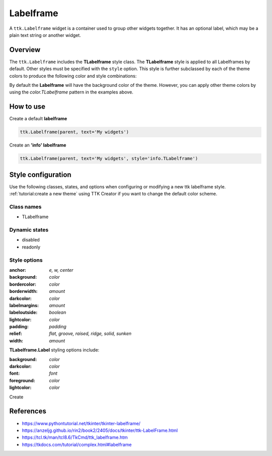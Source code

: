 Labelframe
##########
A ``ttk.Labelframe`` widget is a container used to group other widgets together. It has an optional label, which may be
a plain text string or another widget.

Overview
========
The ``ttk.Labelframe`` includes the **TLabelframe** style class. The **TLabelframe** style is applied to
all Labelframes by default. Other styles must be specified with the ``style`` option. This style is
further subclassed by each of the theme colors to produce the following color and style combinations:

.. image:: images/labelframe.png

By default the **Labelframe** will have the background color of the theme. However, you can apply other theme colors by
using the *color.TLabelframe* pattern in the examples above.

How to use
==========

Create a default **labelframe**

.. code-block:: python

    ttk.Labelframe(parent, text='My widgets')

Create an **'info' labelframe**

.. code-block:: python

    ttk.Labelframe(parent, text='My widgets', style='info.TLabelframe')


Style configuration
===================
Use the following classes, states, and options when configuring or modifying a new ttk labelframe style.
:ref:`tutorial:create a new theme` using TTK Creator if you want to change the default color scheme.

Class names
-----------
- TLabelframe

Dynamic states
--------------
- disabled
- readonly

Style options
-------------
:anchor: `e, w, center`
:background: `color`
:bordercolor: `color`
:borderwidth: `amount`
:darkcolor: `color`
:labelmargins: `amount`
:labeloutside: `boolean`
:lightcolor: `color`
:padding: `padding`
:relief: `flat, groove, raised, ridge, solid, sunken`
:width: `amount`

**TLabelframe.Label** styling options include:

:background: `color`
:darkcolor: `color`
:font: `font`
:foreground: `color`
:lightcolor: `color`

Create

References
==========
- https://www.pythontutorial.net/tkinter/tkinter-labelframe/
- https://anzeljg.github.io/rin2/book2/2405/docs/tkinter/ttk-LabelFrame.html
- https://tcl.tk/man/tcl8.6/TkCmd/ttk_labelframe.htm
- https://tkdocs.com/tutorial/complex.html#labelframe
